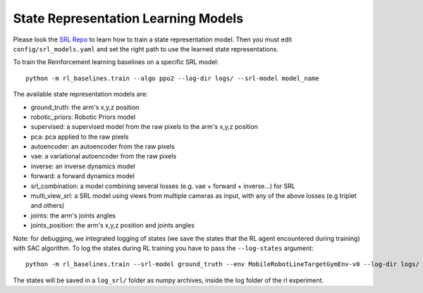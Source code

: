 .. _srl:

State Representation Learning Models
------------------------------------

Please look the `SRL Repo <https://github.com/araffin/srl-zoo>`__ to
learn how to train a state representation model. Then you must edit
``config/srl_models.yaml`` and set the right path to use the learned
state representations.

To train the Reinforcement learning baselines on a specific SRL model:

::

   python -m rl_baselines.train --algo ppo2 --log-dir logs/ --srl-model model_name

The available state representation models are:

-  ground_truth: the arm's x,y,z position
-  robotic_priors: Robotic Priors model
-  supervised: a supervised model from the raw pixels to the arm's x,y,z
   position
-  pca: pca applied to the raw pixels
-  autoencoder: an autoencoder from the raw pixels
-  vae: a variational autoencoder from the raw pixels
-  inverse: an inverse dynamics model
-  forward: a forward dynamics model
-  srl_combination: a model combining several losses (e.g. vae + forward
   + inverse...) for SRL
-  multi_view_srl: a SRL model using views from multiple cameras as
   input, with any of the above losses (e.g triplet and others)
-  joints: the arm's joints angles
-  joints_position: the arm's x,y,z position and joints angles

Note: for debugging, we integrated logging of states (we save the states
that the RL agent encountered during training) with SAC algorithm. To
log the states during RL training you have to pass the ``--log-states``
argument:

::

   python -m rl_baselines.train --srl-model ground_truth --env MobileRobotLineTargetGymEnv-v0 --log-dir logs/ --algo sac --reward-scale 10 --log-states

The states will be saved in a ``log_srl/`` folder as numpy archives,
inside the log folder of the rl experiment.

